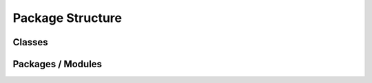 Package Structure
=================

Classes
-------

.. uml:: aiida_tbextraction
    :classes:

Packages / Modules
------------------

.. uml:: aiida_tbextraction
    :packages:
